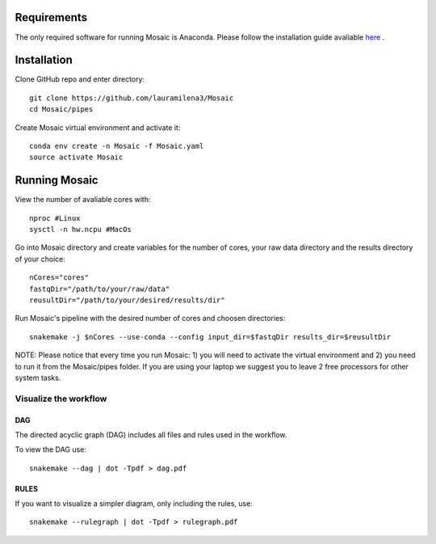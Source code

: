 .. _getting_started:

Requirements
============

The only required software for running Mosaic is Anaconda. Please follow the installation guide avaliable `here <https://docs.anaconda.com/anaconda/install/>`_ .

Installation
============

Clone GitHub  repo and enter directory::
   
   git clone https://github.com/lauramilena3/Mosaic
   cd Mosaic/pipes

Create Mosaic virtual environment and activate it::
   
   conda env create -n Mosaic -f Mosaic.yaml
   source activate Mosaic

Running Mosaic
==============

View the number of avaliable cores with::
   
   nproc #Linux
   sysctl -n hw.ncpu #MacOs

Go into Mosaic directory and create variables for the number of cores, your raw data directory and the results directory of your choice::
   
   nCores="cores"
   fastqDir="/path/to/your/raw/data"
   reusultDir="/path/to/your/desired/results/dir"

Run Mosaic's pipeline with the desired number of cores and choosen directories::
   
   snakemake -j $nCores --use-conda --config input_dir=$fastqDir results_dir=$reusultDir

NOTE: Please notice that every time you run Mosaic: 1) you will need to activate the virtual environment and 2) you need to run it from the Mosaic/pipes folder. If you are using your laptop we suggest you to leave 2 free processors for other system tasks. 

Visualize the workflow 
+++++++++++++++++++++++

DAG
***

The directed acyclic graph (DAG) includes all files and rules used in the workflow.

To view the DAG use::

   snakemake --dag | dot -Tpdf > dag.pdf

RULES
*****

If you want to visualize a simpler diagram, only including the rules, use::

   snakemake --rulegraph | dot -Tpdf > rulegraph.pdf






